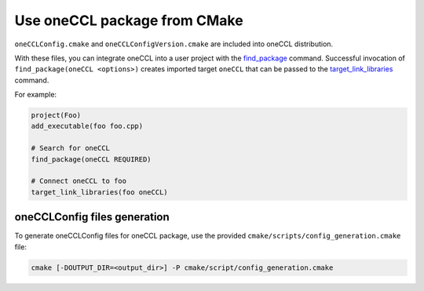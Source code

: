 Use oneCCL package from CMake
=============================

``oneCCLConfig.cmake`` and ``oneCCLConfigVersion.cmake`` are included into oneCCL distribution.

With these files, you can integrate oneCCL into a user project with the
`find_package <https://cmake.org/cmake/help/latest/command/find_package.html>`_ command.
Successful invocation of ``find_package(oneCCL <options>)`` creates imported target ``oneCCL``
that can be passed to the
`target_link_libraries <https://cmake.org/cmake/help/latest/command/target_link_libraries.html>`_ command.

For example:

.. code-block:: cmake
   
   project(Foo)
   add_executable(foo foo.cpp)

   # Search for oneCCL
   find_package(oneCCL REQUIRED)

   # Connect oneCCL to foo
   target_link_libraries(foo oneCCL)

oneCCLConfig files generation
*****************************

To generate oneCCLConfig files for oneCCL package,
use the provided ``cmake/scripts/config_generation.cmake`` file:

.. code-block:: bash

   cmake [-DOUTPUT_DIR=<output_dir>] -P cmake/script/config_generation.cmake
